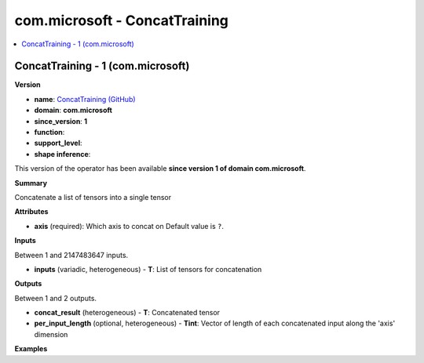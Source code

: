 
.. _l-onnx-doccom.microsoft-ConcatTraining:

==============================
com.microsoft - ConcatTraining
==============================

.. contents::
    :local:


.. _l-onnx-opcom-microsoft-concattraining-1:

ConcatTraining - 1 (com.microsoft)
==================================

**Version**

* **name**: `ConcatTraining (GitHub) <https://github.com/onnx/onnx/blob/main/docs/Operators.md#com.microsoft.ConcatTraining>`_
* **domain**: **com.microsoft**
* **since_version**: **1**
* **function**:
* **support_level**:
* **shape inference**:

This version of the operator has been available
**since version 1 of domain com.microsoft**.

**Summary**

Concatenate a list of tensors into a single tensor

**Attributes**

* **axis** (required):
  Which axis to concat on Default value is ``?``.

**Inputs**

Between 1 and 2147483647 inputs.

* **inputs** (variadic, heterogeneous) - **T**:
  List of tensors for concatenation

**Outputs**

Between 1 and 2 outputs.

* **concat_result** (heterogeneous) - **T**:
  Concatenated tensor
* **per_input_length** (optional, heterogeneous) - **Tint**:
  Vector of length of each concatenated input along the 'axis'
  dimension

**Examples**
